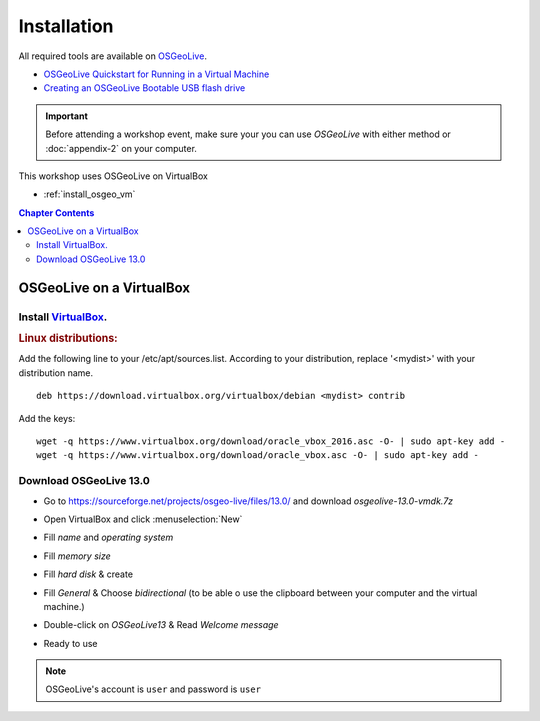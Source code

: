 ..
  ****************************************************************************
  pgRouting Workshop Manual
  Copyright(c) pgRouting Contributors

  This documentation is licensed under a Creative Commons Attribution-Share
  Alike 3.0 License: http://creativecommons.org/licenses/by-sa/3.0/
  ****************************************************************************



Installation
===============================================================================

All required tools are available on `OSGeoLive <http://live.osgeo.org>`__.

* `OSGeoLive Quickstart for Running in a Virtual Machine <https://live.osgeo.org/en/quickstart/virtualization_quickstart.html>`__
* `Creating an OSGeoLive Bootable USB flash drive <https://live.osgeo.org/en/quickstart/usb_quickstart.html>`__

.. important:: Before attending a workshop event, make sure your you can use
  `OSGeoLive` with either method or
  :doc:`appendix-2` on your computer.

This workshop uses OSGeoLive on VirtualBox

* :ref:`install_osgeo_vm`

.. contents:: Chapter Contents

.. _install_osgeo_vm:

OSGeoLive on a VirtualBox
-------------------------------------------------------------------------------

Install `VirtualBox <https://www.virtualbox.org/>`__.
...............................................................................

.. rubric:: Linux distributions:

Add the following line to your /etc/apt/sources.list.
According to your distribution, replace '<mydist>' with your distribution name.

::

  deb https://download.virtualbox.org/virtualbox/debian <mydist> contrib

Add the keys:

::

  wget -q https://www.virtualbox.org/download/oracle_vbox_2016.asc -O- | sudo apt-key add -
  wget -q https://www.virtualbox.org/download/oracle_vbox.asc -O- | sudo apt-key add -


Download OSGeoLive 13.0
...............................................................................

* Go to https://sourceforge.net/projects/osgeo-live/files/13.0/ and download
  *osgeolive-13.0-vmdk.7z*

  .. image:: /images/downloadOSGeoLive.png
       :width: 150px


* Open VirtualBox and click :menuselection:`New`

  .. image:: /images/install-vm.png
       :width: 150px

* Fill *name* and *operating system*

  .. image:: /images/install-name.png
      :width: 150px

* Fill *memory size*

  .. image:: /images/install-memory.png
      :width: 150px

* Fill *hard disk* & create

  .. image:: /images/install-disk.png
      :width: 150px

* Fill *General* & Choose *bidirectional* (to be able o use the clipboard between your computer and the virtual machine.)

  .. image:: /images/install-general.png
      :width: 150px

* Double-click on *OSGeoLive13* & Read *Welcome message*

  .. image:: /images/install-welcome.png
      :width: 150px

* Ready to use

  .. image:: /images/install-final.png
      :width: 150px

.. note:: OSGeoLive's account is ``user`` and password is ``user``
